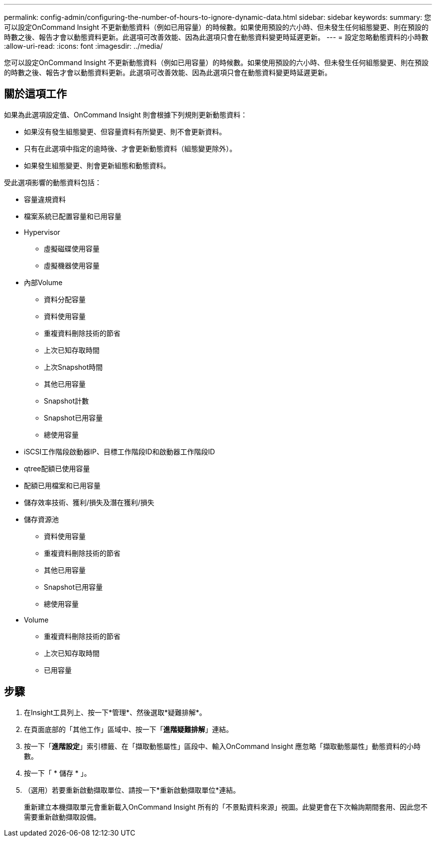 ---
permalink: config-admin/configuring-the-number-of-hours-to-ignore-dynamic-data.html 
sidebar: sidebar 
keywords:  
summary: 您可以設定OnCommand Insight 不更新動態資料（例如已用容量）的時候數。如果使用預設的六小時、但未發生任何組態變更、則在預設的時數之後、報告才會以動態資料更新。此選項可改善效能、因為此選項只會在動態資料變更時延遲更新。 
---
= 設定忽略動態資料的小時數
:allow-uri-read: 
:icons: font
:imagesdir: ../media/


[role="lead"]
您可以設定OnCommand Insight 不更新動態資料（例如已用容量）的時候數。如果使用預設的六小時、但未發生任何組態變更、則在預設的時數之後、報告才會以動態資料更新。此選項可改善效能、因為此選項只會在動態資料變更時延遲更新。



== 關於這項工作

如果為此選項設定值、OnCommand Insight 則會根據下列規則更新動態資料：

* 如果沒有發生組態變更、但容量資料有所變更、則不會更新資料。
* 只有在此選項中指定的逾時後、才會更新動態資料（組態變更除外）。
* 如果發生組態變更、則會更新組態和動態資料。


受此選項影響的動態資料包括：

* 容量違規資料
* 檔案系統已配置容量和已用容量
* Hypervisor
+
** 虛擬磁碟使用容量
** 虛擬機器使用容量


* 內部Volume
+
** 資料分配容量
** 資料使用容量
** 重複資料刪除技術的節省
** 上次已知存取時間
** 上次Snapshot時間
** 其他已用容量
** Snapshot計數
** Snapshot已用容量
** 總使用容量


* iSCSI工作階段啟動器IP、目標工作階段ID和啟動器工作階段ID
* qtree配額已使用容量
* 配額已用檔案和已用容量
* 儲存效率技術、獲利/損失及潛在獲利/損失
* 儲存資源池
+
** 資料使用容量
** 重複資料刪除技術的節省
** 其他已用容量
** Snapshot已用容量
** 總使用容量


* Volume
+
** 重複資料刪除技術的節省
** 上次已知存取時間
** 已用容量






== 步驟

. 在Insight工具列上、按一下*管理*、然後選取*疑難排解*。
. 在頁面底部的「其他工作」區域中、按一下「*進階疑難排解*」連結。
. 按一下「*進階設定*」索引標籤、在「擷取動態屬性」區段中、輸入OnCommand Insight 應忽略「擷取動態屬性」動態資料的小時數。
. 按一下「 * 儲存 * 」。
. （選用）若要重新啟動擷取單位、請按一下*重新啟動擷取單位*連結。
+
重新建立本機擷取單元會重新載入OnCommand Insight 所有的「不景點資料來源」視圖。此變更會在下次輪詢期間套用、因此您不需要重新啟動擷取設備。


